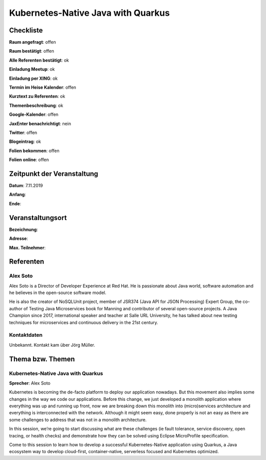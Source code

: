 Kubernetes-Native Java with Quarkus
=================

Checkliste
----------

**Raum angefragt**: offen

**Raum bestätigt**: offen

**Alle Referenten bestätigt**: ok

**Einladung Meetup**: ok

**Einladung per XING**: ok

**Termin im Heise Kalender**: offen

**Kurztext zu Referenten**: ok

**Themenbeschreibung**: ok

**Google-Kalender**: offen

**JaxEnter benachrichtigt**: nein

**Twitter**: offen

**Blogeintrag**: ok

**Folien bekommen**: offen

**Folien online**: offen

Zeitpunkt der Veranstaltung
---------------------------

**Datum**: 7.11.2019

**Anfang**:

**Ende**:

Veranstaltungsort
-----------------

**Bezeichnung**:

**Adresse**:

**Max. Teilnehmer**:

Referenten
----------

Alex Soto
~~~~~~

Alex Soto is a Director of Developer Experience at Red Hat. He is passionate
about Java world, software automation and he believes in the open-source
software model.

He is also the creator of NoSQLUnit project, member of JSR374 (Java API for JSON
Processing) Expert Group, the co-author of Testing Java Microservices book for
Manning and contributor of several open-source projects. A Java Champion since
2017, international speaker and teacher at Salle URL University, he has talked
about new testing techniques for microservices and continuous delivery in the
21st century.

Kontaktdaten
~~~~~~~~~~~~
Unbekannt. Kontakt kam über Jörg Müller.

Thema bzw. Themen
-----------------

Kubernetes-Native Java with Quarkus
~~~~~~~~~~~~~~~~~~~
**Sprecher**: Alex Soto

Kubernetes is becoming the de-facto platform to deploy our application nowadays.
But this movement also implies some changes in the way we code our applications.
Before this change, we just developed a monolith application where everything
was up and running up front, now we are breaking down this monolith into
(micro)services architecture and everything is interconnected with the network.
Although it might seem easy, done properly is not an easy as there are some
challenges to address that was not in a monolith architecture.

In this session, we’re going to start discussing what are these challenges (ie
fault tolerance, service discovery, open tracing, or health checks) and
demonstrate how they can be solved using Eclipse MicroProfile specification.

Come to this session to learn how to develop a successful Kubernetes-Native
application using Quarkus, a Java ecosystem way to develop cloud-first,
container-native, serverless focused and Kubernetes optimized.